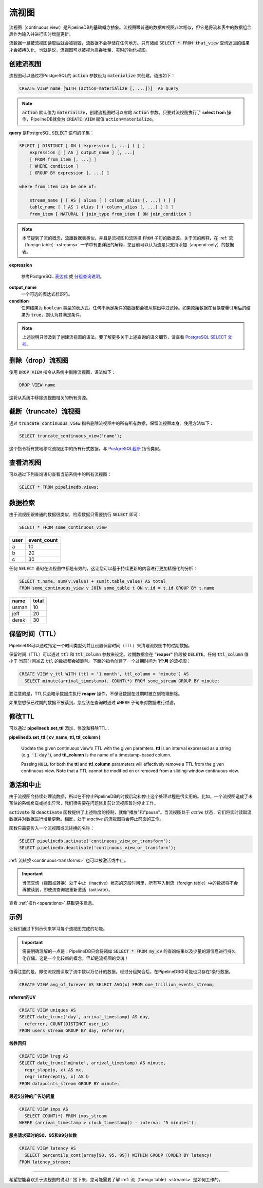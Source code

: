.. _continuous-views:

..  Continuous Views

流视图
=================
..
	PipelineDB's fundamental abstraction is called a continuous view. A continuous view is much like a regular view, except that it selects from a combination of streams and tables as its inputs and is incrementally updated in realtime as new data is written to those inputs.

	As soon as a stream row has been read by the continuous views that must read it, it is discarded. Raw, granular data is not stored anywhere. The only data that is persisted for a continuous view is whatever is returned by running a :code:`SELECT * FROM that_view`. Thus you can think of a continuous view as a very high-throughput, realtime materialized view.

流视图（continuous view）是PipelineDB的基础概念抽象。流视图跟普通的数据库视图非常相似，但它是将流和表中的数据组合后作为输入并进行实时增量更新。

流数据一旦被流视图读取后就会被销毁，流数据不会存储在任何地方。只有诸如 :code:`SELECT * FROM that_view` 查询返回的结果才会被持久化，也就是说，流视图可以被视为高吞吐量、实时的物化视图。

..	Creating Continuous Views

创建流视图
---------------------------

..	Continuous views are defined as PostgreSQL views with the :code:`action` parameter set to :code:`materialize`. Here's the syntax for creating a continuous view:

流视图可以通过将PostgreSQL的 :code:`action` 参数设为 :code:`materialize` 来创建。语法如下：

.. code-block:: sql

	CREATE VIEW name [WITH (action=materialize [, ...])]  AS query

.. note::
	..	The default :code:`action` is :code:`materialize`, and thus :code:`action` may be ommitted for creating continuous views. As long as a stream is being selected from, PipelineDB will interpret the :code:`CREATE VIEW` statement with an :code:`action` of :code:`materialize`.

	:code:`action` 默认值为 :code:`materialize`，创建流视图时可以省略 :code:`action` 参数。只要对流视图执行了 **select from** 操作，PipelineDB就会为 :code:`CREATE VIEW` 赋值 :code:`action=materialize`。

..	where **query** is a subset of a PostgreSQL :code:`SELECT` statement:

**query** 是PostgreSQL :code:`SELECT` 语句的子集：

.. code-block:: sql

  SELECT [ DISTINCT [ ON ( expression [, ...] ) ] ]
      expression [ [ AS ] output_name ] [, ...]
      [ FROM from_item [, ...] ]
      [ WHERE condition ]
      [ GROUP BY expression [, ...] ]

  where from_item can be one of:

      stream_name [ [ AS ] alias [ ( column_alias [, ...] ) ] ]
      table_name [ [ AS ] alias [ ( column_alias [, ...] ) ] ]
      from_item [ NATURAL ] join_type from_item [ ON join_condition ]

.. note::
	..	This section references streams, which are similar to tables and are what continuous views and transforms read from in their :code:`FROM` clause. They're explained in more depth in the :ref:`streams` section, but you can think of them as append-only tables for now.

	本节提到了流的概念，流跟数据表类似，并且是流视图和流转换 :code:`FROM` 子句的数据源。关于流的解释，在 :ref:`流（foreign table）<streams>` 一节中有更详细的解释，您目前可以认为流是只支持添加（append-only）的数据表。

**expression**

	..	A PostgreSQL expression_ or `grouping sets specification`_.

	参考PostgreSQL `表达式`_ 或 `分组查询说明`_。


.. _expression: https://www.postgresql.org/docs/current/static/sql-expressions.html
.. _表达式: https://www.postgresql.org/docs/current/static/sql-expressions.html
.. _grouping sets specification: https://www.postgresql.org/docs/current/static/queries-table-expressions.html#QUERIES-GROUPING-SETS
.. _分组查询说明: https://www.postgresql.org/docs/current/static/queries-table-expressions.html#QUERIES-GROUPING-SETS

**output_name**
	..	An optional identifier to name an expression with

	一个可选的表达式标识符。

**condition**
	..	Any expression that evaluates to a result of type :code:`boolean`. Any row that does not satisfy this condition will be eliminated from the output. A row satisfies the condition if it returns :code:`true` when the actual row values are substituted for any variable references.

	任何结果为 :code:`boolean` 类型的表达式。任何不满足条件的数据都会被从输出中过滤掉。如果原始数据在替换变量引用后的结果为 :code:`true`，则认为其满足条件。

.. note::
	..	This has mainly covered only the syntax for creating continuous views. To learn more about the semantics of each of these query elements, you should consult the `PostgreSQL SELECT documentation`_.

	上述说明只涉及到了创建流视图的语法。要了解更多关于上述查询的语义细节，请查看 `PostgreSQL SELECT 文档`_。

.. _PostgreSQL SELECT documentation: https://www.postgresql.org/docs/current/static/sql-select.html
.. _PostgreSQL SELECT 文档: https://www.postgresql.org/docs/current/static/sql-select.html

..	Dropping Continuous Views

删除（drop）流视图
---------------------------

..	To :code:`DROP` a continuous view from the system, use the :code:`DROP VIEW` command. Its syntax is simple:

使用 :code:`DROP VIEW` 指令从系统中删除流视图，语法如下：

.. code-block:: sql

	DROP VIEW name

..	This will remove the continuous view from the system along with all of its associated resources.

这将从系统中移除流视图相关的所有资源。

..	Truncating Continuous Views

截断（truncate）流视图
-----------------------------

..	To remove all of a continuous view's data without removing the continuous view itself, the :code:`truncate_continuous_view` function can be used:

通过 :code:`truncate_continuous_view` 指令删除流视图中的所有所有数据，保留流视图本身。使用方法如下：

.. code-block:: sql

    SELECT truncate_continuous_view('name');

..	This command will efficiently remove all of the continuous view's rows, and is therefore analagous to `PostgreSQL's TRUNCATE`_ command.

这个指令将有效地移除流视图中的所有行式数据，与 `PostgreSQL截断`_ 指令类似。

.. _`PostgreSQL's TRUNCATE`: https://www.postgresql.org/docs/current/static/sql-truncate.html
.. _`PostgreSQL截断`: https://www.postgresql.org/docs/current/static/sql-truncate.html

.. _pipeline-query:

..	Viewing Continuous Views

查看流视图
---------------------------

..	To view the continuous views and their definitions currently in the system, you can run the following query:

可以通过下列查询语句查看当前系统中的所有流视图：

.. code-block:: sql

	SELECT * FROM pipelinedb.views;

..	Data Retrieval

数据检索
-------------------

..	Since continuous views are a lot like regular views, retrieving data from them is simply a matter of performing a :code:`SELECT` on them:

由于流视图跟普通的数据很类似，检索数据只需要执行 :code:`SELECT` 即可：

.. code-block:: sql

  SELECT * FROM some_continuous_view

========  ===========
  user    event_count
========  ===========
a         10
b         20
c         30
========  ===========

..	Any :code:`SELECT` statement is valid on a continuous view, allowing you to perform further analysis on their perpetually updating contents:

任何 :code:`SELECT` 语句在流视图中都是有效的，这让您可以基于持续更新的内容进行更加精细化的分析：

.. code-block:: sql

  SELECT t.name, sum(v.value) + sum(t.table_value) AS total
  FROM some_continuous_view v JOIN some_table t ON v.id = t.id GROUP BY t.name

========  ===========
  name      total
========  ===========
usman     10
jeff      20
derek     30
========  ===========

.. _ttl-expiration:

..	Time-to-Live (TTL) Expiration

保留时间（TTL）
---------------------------------

..	A common PipelineDB pattern is to include a time-based column in aggregate groupings and removing old rows that are no longer needed, as determined by that column. While there are a number of ways to achieve this behavior, PipelineDB provides native support for row expiration via time-to-live (TTL) critera specified at the continuous view level.

PipelineDB可以通过指定一个时间类型列并且设置保留时间（TTL）来清理流视图中的过期数据。

..	TTL expiration behavior can be assigned to continuous views via the :code:`ttl` and :code:`ttl_column` storage parameters. Expiration is handled by one or more **"reaper"** processes that will :code:`DELETE` any rows having a :code:`ttl_column` value that is older than the interval specified by :code:`ttl` (relative to wall time). Here's an example of a continuous view definition that will tell the reaper to delete any rows whose **minute** column is older than one month:

保留时间（TTL）可以通过 :code:`ttl` 和 :code:`ttl_column` 参数来设定。过期数据会在 **"reaper"** 阶段被 :code:`DELETE`。任何 :code:`ttl_column` 值小于 当前时间减去 :code:`ttl` 的数据都会被删除。下面的指令创建了一个过期时间为 **1个月** 的流视图：

.. code-block:: sql

  CREATE VIEW v_ttl WITH (ttl = '1 month', ttl_column = 'minute') AS
    SELECT minute(arrival_timestamp), COUNT(*) FROM some_stream GROUP BY minute;

..	Note that TTL behavior is a hint to the **reaper**, and thus will not guarantee that rows will be physically deleted exactly when they are expired.

要注意的是，TTL只会暗示数据库执行 **reaper** 操作，不保证数据在过期时被立刻物理删除。

..	If you'd like to guarantee that no TTL-expired rows will be read, you should create a view over the continuous view with a :code:`WHERE` clause that excludes expired rows at read time.

如果您想保已过期的数据不被读到，您应该在查询时通过 :code:`WHERE` 子句来对数据进行过滤。

..	Modifying TTLs

修改TTL
----------------------------

..	TTLs can be added, modified, and removed from continuous views via the **pipelinedb.set_ttl** function:

可以通过 **pipelinedb.set_ttl** 添加、修改和移除TTL：

**pipelinedb.set_ttl ( cv_name, ttl, ttl_column )**

	Update the given continuous view's TTL with the given paramters. **ttl** is an interval expressed as a string (e.g. :code:`'1 day'`), and **ttl_column** is the name of a timestamp-based column.

	Passing :code:`NULL` for both the **ttl** and **ttl_column** parameters will effectively remove a TTL from the given continuous view. Note that a TTL cannot be modified on or removed from a sliding-window continuous view.


.. _activation-deactivation:

..	Activation and Deactivation

激活和中止
----------------------------

..	Because continuous views are continuously processing input streams, it can be useful to have a notion of starting and stopping that processing without having to completely shutdown PipelineDB. For example, if a continuous view incurs an unexpected amount of system load or begins throwing errors, it may be useful to temporarily stop continuous processing for that view (or all of them) until the issue is resolved.

由于流视图会持续处理流数据，所以在不停止PipelineDB的时候启动和停止这个处理过程是很实用的。比如，一个流视图造成了未预估的系统负载或抛出异常，我们很需要在问题修复前让流视图暂时停止工作。

..	This level of control is provided by the :code:`activate` and :code:`deactivate` functions, which are synonymous with "play" and "pause". When continuous views are *active*, they are actively reading from their input streams and incrementally updating their results accordingly. Conversely, *inactive* continuous views are not reading from their input streams and are not updating their results. PipelineDB remains functional when continuous views are inactive, and continuous views themselves are still readable--they're just not updating.

:code:`activate` 和 :code:`deactivate` 函数提供了上述粒度的控制，就像"播放"和"pause"。当流视图处于 *active* 状态，它们将实时读取流数据并对数据进行增量更新。相反，处于 *inactive* 的流视图将会停止前面的工作。

..	The function signatures take only a continuous view or transform name:

函数只需要传入一个流视图或流转换的名称：

.. code-block:: sql

	SELECT pipelinedb.activate('continuous_view_or_transform');
	SELECT pipelinedb.deactivate('continuous_view_or_transform');

..	:ref:`continuous-transforms` can also be activated and deactivated.

:ref:`流转换<continuous-transforms>` 也可以被激活或中止。

.. important::
	..	When continuous queries (views or transforms) are inactive, any events written to their input streams while they're inactive will never be read by that continuous query, even after they're activated again.

	当流查询（视图或转换）处于中止（inactive）状态的这段时间里，所有写入到流（foreign table）中的数据将不会再被读到，即使流查询被重新激活（activate）。

..	See :ref:`operations` for more information.

查看 :ref:`操作<operations>` 获取更多信息。

..	Examples

示例
---------------------

..	Putting this all together, let's go through a few examples of continuous views and understand what each one accomplishes.

让我们通过下列示例来学习每个流视图完成的功能。

.. important::
	..	It is important to understand that the only data persisted by PipelineDB for a continuous view is whatever would be returned by running a :code:`SELECT * FROM my_cv` on it (plus a small amount of metadata). This is a relatively new concept, but it is at the core of what makes continuous views so powerful!

	需要明确理解的一点是：PipelineDB只会将诸如 :code:`SELECT * FROM my_cv` 的查询结果以及少量的源信息进行持久化存储。这是一个比较新的概念，但却是流视图的灵魂！

..	Emphasizing the above notice, this continuous view would only ever store a single row in PipelineDB (just a few bytes), even if it read a trillion events over time:

值得注意的是，即使流视图读取了流中数以万亿计的数据，经过分组聚合后，在PipelineDB中可能也只存在1条行数据。

.. code-block:: sql

  CREATE VIEW avg_of_forever AS SELECT AVG(x) FROM one_trillion_events_stream;


..	**Calculate the number of unique users seen per url referrer each day using only a constant amount of space per day:**

**referrer的UV**

.. code-block:: sql

  CREATE VIEW uniques AS
  SELECT date_trunc('day', arrival_timestamp) AS day,
    referrer, COUNT(DISTINCT user_id)
  FROM users_stream GROUP BY day, referrer;

..	**Compute the linear regression of a stream of datapoints bucketed by minute:**

**线性回归**

.. code-block:: sql

  CREATE VIEW lreg AS
  SELECT date_trunc('minute', arrival_timestamp) AS minute,
    regr_slope(y, x) AS mx,
    regr_intercept(y, x) AS b
  FROM datapoints_stream GROUP BY minute;

..	**How many ad impressions have we served in the last five minutes?**

**最近5分钟的广告访问量**

.. code-block:: sql

  CREATE VIEW imps AS
    SELECT COUNT(*) FROM imps_stream
  WHERE (arrival_timestamp > clock_timestamp() - interval '5 minutes');

..	**What are the 90th, 95th, and 99th percentiles of my server's request latency?**

**服务请求延时的90、95和99分位数**

.. code-block:: sql

  CREATE VIEW latency AS
    SELECT percentile_cont(array[90, 95, 99]) WITHIN GROUP (ORDER BY latency)
  FROM latency_stream;

----------

..	We hope you enjoyed learning all about continuous views! Next, you should probably check out how :ref:`streams` work.

希望您能喜欢关于流视图的说明！接下来，您可能需要了解 :ref:`流（foreign table）<streams>` 是如何工作的。
